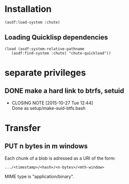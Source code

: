 #+TITLE Parachute: a zero knowledge backup system
* Installation

#+BEGIN_SRC
    (asdf:load-system :chute)
#+END_SRC    

** Loading Quicklisp dependencies

#+BEGIN_SRC
    (load (asdf:system-relative-pathname 
       (asdf:find-system :chute) "chute-quickload"))
#+END_SRC    

* separate privileges
** DONE make a hard link to btrfs, setuid
   CLOSED: [2015-10-27 Tue 12:44]
   - CLOSING NOTE [2015-10-27 Tue 12:44] \\
     Done as setup/make-suid-btfs.bash

* Transfer

** PUT n bytes in m windows

Each chunk of a blob is adressed as a URI of the form:

#+BEGIN_SRC
    .../<timestamp>/<hash>/<n-bytes>/<mth-window>
#+END_SRC

MIME type is "application/binary".



